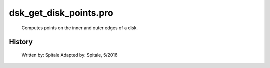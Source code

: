 dsk\_get\_disk\_points.pro
===================================================================================================









	Computes points on the inner and outer edges of a disk.




















History
-------

 	Written by:	Spitale
 	Adapted by:	Spitale, 5/2016















